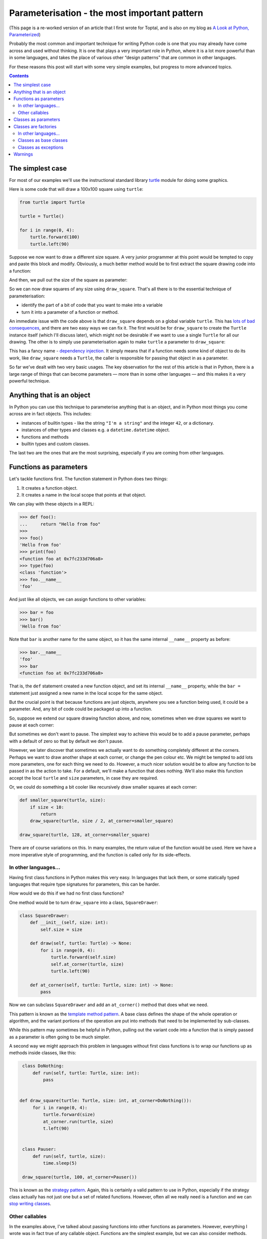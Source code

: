 ===============================================
 Parameterisation - the most important pattern
===============================================

(This page is a re-worked version of an article that I first wrote for Toptal, and is also on my blog as `A Look at Python, Parameterized <https://lukeplant.me.uk/blog/posts/a-look-at-python-parameterized/>`_)

Probably the most common and important technique for writing Python code is one that you may already have come across and used without thinking. It is one that plays a very important role in Python, where it is a lot more powerful than in some languages, and takes the place of various other “design patterns” that are common in other languages.

For these reasons this post will start with some very simple examples, but
progress to more advanced topics.

.. contents:: Contents

The simplest case
=================

For most of our examples we'll use the instructional standard library `turtle
<https://docs.python.org/3/library/turtle.html>`_ module for doing some
graphics.

Here is some code that will draw a 100x100 square using ``turtle``:

.. code-block:: python

   from turtle import Turtle

   turtle = Turtle()

   for i in range(0, 4):
       turtle.forward(100)
       turtle.left(90)

Suppose we now want to draw a different size square. A very junior programmer at
this point would be tempted to copy and paste this block and modify. Obviously,
a much better method would be to first extract the square drawing code into a
function:

.. code-block:: python
   :emphasize-lines: 5-8

   from turtle import Turtle

   turtle = Turtle()

   def draw_square():
       for i in range(0, 4):
           turtle.forward(100)
           turtle.left(90)

   draw_square()

And then, we pull out the size of the square as parameter:

.. code-block:: python
   :emphasize-lines: 1,3

   def draw_square(size: int):
       for i in range(0, 4):
           turtle.forward(size)
           turtle.left(90)

   draw_square(100)

So we can now draw squares of any size using ``draw_square``. That's all there
is to the essential technique of parameterisation:

- identify the part of a bit of code that you want to make into a variable
- turn it into a parameter of a function or method.


An immediate issue with the code above is that ``draw_square`` depends on a
global variable ``turtle``. This has `lots of bad consequences <http://wiki.c2.com/?GlobalVariablesAreBad>`_, and
there are two easy ways we can fix it. The first would be for ``draw_square`` to
create the ``Turtle`` instance itself (which I'll discuss later), which might
not be desirable if we want to use a single ``Turtle`` for all our drawing. The
other is to simply use parameterisation again to make ``turtle`` a parameter to
``draw_square``:

.. code-block:: python
   :emphasize-lines: 3,9

   from turtle import Turtle

   def draw_square(turtle: Turtle, size: int):
       for i in range(0, 4):
           turtle.forward(size)
           turtle.left(90)

   turtle = Turtle()
   draw_square(turtle, 100)


This has a fancy name - `dependency injection
<https://en.wikipedia.org/wiki/Dependency_injection>`_. It simply means that if
a function needs some kind of object to do its work, like ``draw_square`` needs
a ``Turtle``, the caller is responsible for passing that object in as a
parameter.

So far we've dealt with two very basic usages. The key observation for the rest
of this article is that in Python, there is a large range of things that can
become parameters — more than in some other languages — and this makes it a very
powerful technique.

Anything that is an object
==========================

In Python you can use this technique to parameterise anything that is an object,
and in Python most things you come across are in fact objects. This includes:

* instances of builtin types - like the string ``"I'm a string"`` and the
  integer ``42``, or a dictionary.

* instances of other types and classes e.g. a ``datetime.datetime`` object.

* functions and methods

* builtin types and custom classes.

The last two are the ones that are the most surprising, especially if you are
coming from other languages.

Functions as parameters
=======================

Let's tackle functions first. The function statement in Python does two things:

1. It creates a function object.
2. It creates a name in the local scope that points at that object.

We can play with these objects in a REPL:

.. code-block:: python

   >>> def foo():
   ...     return "Hello from foo"
   >>>
   >>> foo()
   'Hello from foo'
   >>> print(foo)
   <function foo at 0x7fc233d706a8>
   >>> type(foo)
   <class 'function'>
   >>> foo.__name__
   'foo'

And just like all objects, we can assign functions to other variables:

.. code-block:: python

   >>> bar = foo
   >>> bar()
   'Hello from foo'

Note that ``bar`` is another name for the same object, so it has the same
internal ``__name__`` property as before:

.. code-block:: python

   >>> bar.__name__
   'foo'
   >>> bar
   <function foo at 0x7fc233d706a8>

That is, the ``def`` statement created a new function object, and set its internal ``__name__`` property, while the ``bar =`` statement just assigned a new name in the local scope for the same object.

But the crucial point is that because functions are just objects, anywhere you
see a function being used, it could be a parameter. And, any bit of code could be packaged up into a function.

So, suppose we extend our square drawing function above, and now, sometimes when
we draw squares we want to pause at each corner:

.. code-block:: python
   :emphasize-lines: 6

   import time

   def draw_square(turtle: Turtle, size: int):
       for i in range(0, 4):
           turtle.forward(size)
           time.sleep(5)
           turtle.left(90)


But sometimes we don't want to pause. The simplest way to achieve this would be
to add a pause parameter, perhaps with a default of zero so that by default we
don't pause.

However, we later discover that sometimes we actually want to do something
completely different at the corners. Perhaps we want to draw another shape at
each corner, or change the pen colour etc. We might be tempted to add lots more
parameters, one for each thing we need to do. However, a much nicer solution
would be to allow any function to be passed in as the action to take. For a
default, we'll make a function that does nothing. We'll also make this function
accept the local ``turtle`` and ``size`` parameters, in case they are required.


.. code-block:: python
   :emphasize-lines: 5,8,11,18

   from turtle import Turtle
   from typing import Callable
   import time

   def do_nothing(turtle: Turtle, size: int) -> None:
       pass

   def draw_square(turtle: Turtle, size: int, at_corner: Callable[[Turtle, int], None] = do_nothing):
       for i in range(0, 4):
           turtle.forward(size)
           at_corner(turtle, size)
           turtle.left(90)

   def pause(turtle, size):
       time.sleep(5)

   turtle = Turtle()
   draw_square(turtle, 100, at_corner=pause)


Or, we could do something a bit cooler like recursively draw smaller squares at
each corner:

.. code-block:: python

    def smaller_square(turtle, size):
        if size < 10:
            return
        draw_square(turtle, size / 2, at_corner=smaller_square)

    draw_square(turtle, 128, at_corner=smaller_square)


.. image:: _static/img/parameterisation/python_parameterised_squares.png
   :align: center


There are of course variations on this. In many examples, the return value of
the function would be used. Here we have a more imperative style of programming,
and the function is called only for its side-effects.

In other languages...
---------------------

Having first class functions in Python makes this very easy. In languages that
lack them, or some statically typed languages that require type signatures for
parameters, this can be harder.

How would we do this if we had no first class functions?

One method would be to turn ``draw_square`` into a class, ``SquareDrawer``:

.. code-block:: python

   class SquareDrawer:
       def __init__(self, size: int):
           self.size = size

       def draw(self, turtle: Turtle) -> None:
           for i in range(0, 4):
               turtle.forward(self.size)
               self.at_corner(turtle, size)
               turtle.left(90)

       def at_corner(self, turtle: Turtle, size: int) -> None:
           pass

Now we can subclass ``SquareDrawer`` and add an ``at_corner()`` method that does
what we need.

This pattern is known as the `template method pattern
<https://en.wikipedia.org/wiki/Template_method_pattern>`_. A base class defines
the shape of the whole operation or algorithm, and the variant portions of the
operation are put into methods that need to be implemented by sub-classes.

While this pattern may sometimes be helpful in Python, pulling out the variant
code into a function that is simply passed as a parameter is often going to be
much simpler.

A second way we might approach this problem in languages without first class
functions is to wrap our functions up as methods inside classes, like this:

.. code-block:: python

   class DoNothing:
       def run(self, turtle: Turtle, size: int):
           pass


  def draw_square(turtle: Turtle, size: int, at_corner=DoNothing()):
       for i in range(0, 4):
           turtle.forward(size)
           at_corner.run(turtle, size)
           t.left(90)


   class Pauser:
       def run(self, turtle, size):
           time.sleep(5)

   draw_square(turtle, 100, at_corner=Pauser())

This is known as the `strategy pattern
<https://en.wikipedia.org/wiki/Strategy_pattern>`_. Again, this is certainly a
valid pattern to use in Python, especially if the strategy class actually has
not just one but a set of related functions. However, often all we really need
is a function and we can `stop writing classes
<https://www.youtube.com/watch?v=o9pEzgHorH0>`_.

Other callables
---------------

In the examples above, I've talked about passing functions into other functions
as parameters. However, everything I wrote was in fact true of any callable
object. Functions are the simplest example, but we can also consider methods.

Suppose we have a list ``foo``:

.. code-block:: python

   foo = [1, 2, 3]

``foo`` now has a whole bunch of methods attached to it, such as ``.append()``
and ``.count()``. These “bound methods” can be passed around and used like
functions:

.. code-block:: python

   >>> foo = [1, 2, 3]
   >>> append_to_foo = foo.append
   >>> append_to_foo(4)
   >>> foo
   [1, 2, 3, 4]

In addition to these instance methods, there other types of callable objects —
class `staticmethods
<https://docs.python.org/3/library/functions.html#staticmethod>`_ and
`classmethods <https://docs.python.org/3/library/functions.html#classmethod>`_,
instances of classes that implement `__call__
<https://docs.python.org/3/reference/datamodel.html#object.__call__>`_, and
classes/types themselves.

Classes as parameters
=====================

In Python, classes are “first class” – they are run-time objects just like dicts
and strings etc. This might seem even more strange than functions being objects,
but thankfully it is actually easier to demonstrate this fact than for
functions.

The class statement you are familiar with is a nice way of creating classes, but
it isn't the only way — we can also use the `3 argument version of type
<https://docs.python.org/3.7/library/functions.html#type>`_. The following two
statements do exactly the same thing:

.. code-block:: python

   class Foo:
       pass


   Foo = type('Foo', (), {})

In the second version, note the two things we just did (which are done more
conveniently using the ``class`` statement):

1. On the right hand side of the equals sign, we created a new class, with an
   internal name of ``'Foo'``. This is the name that you will get back if you do
   ``Foo.__name__``.

2. With the assignment, we then created a name in the current scope, ``Foo``,
   which refers to that class object we just created.

We made the same observations for what the function statement does.

The key insight here is that classes are objects that can be assigned names
(i.e. can be put in a variable). Anywhere that you see a class in use, you are
actually just seeing a variable in use. And if it's a variable, it can be a
parameter.

We can break that down into a number of uses:

Classes are factories
=====================

A class is a callable object that creates an instance of itself:

.. code-block:: python

   >>> class Foo:
   ...    pass
   >>> Foo()
   <__main__.Foo at 0x7f73e0c96780>

And as an object it can be assigned to other variables:

.. code-block:: python

   >>> my_class = Foo
   >>> my_class()
   <__main__.Foo at 0x7f73e0ca93c8>


Going back to our turtle example above, one problem with using turtles for
drawing is that the position and orientation of the drawing depends on the
current position and orientation of the turtle, and it can also leave it in a
different state which might be unhelpful for the caller, which we might not
want. To solve this, our ``draw_square`` function could create its own turtle,
move it to the desired position and then draw a square.

.. code-block:: python
   :emphasize-lines: 2-5

   def draw_square(x: int, y: int, size: int):
       turtle = Turtle()
       turtle.penup()  # Don't draw while moving to the start position
       turtle.goto(x, y)
       turtle.pendown()
       for i in range(0, 4):
           turtle.forward(size)
           turtle.left(90)

However, we now have a customisation problem. Suppose the caller wanted to set
some attributes of the turtle, or use a different kind of turtle that has the
same interface but has some special customisation?

We could solve this with dependency injection, like we had before — the caller
would be responsible for setting up the ``Turtle`` object. But what if our
function sometimes needs to make many turtles for different drawing purposes -
or if perhaps it wants to kick off 4 threads each with its own turtle to draw
one side of the square? The answer is simply to make the ``Turtle`` class a
parameter to the function. We can use a keyword argument with a default value,
so that client code that doesn't care just uses the default:

.. code-block:: python
   :emphasize-lines: 1,2

   def draw_square(x: int, y: int, size: int, *, make_turtle: Callable[[], Turtle] = Turtle):
       turtle = make_turtle()
       turtle.penup()
       turtle.goto(x, y)
       turtle.pendown()
       for i in range(0, 4):
           turtle.forward(size)
           turtle.left(90)

The ``make_turtle`` parameter here has a complex type hint which might require a bit of breaking down:

.. code-block:: python

   make_turtle: Callable[[], Turtle] = Turtle

This means:

- we have a parameter called ``make_turtle``
- which must be a callable (like a function or a class, some ``foo`` that you can call: ``foo()``)
- this callable must take no parameters (the ``[]`` bit)
- …and it must return a ``Turtle`` instance
- the default value of this parameter is ``Turtle`` (the class itself – which is indeed a callable, and it does indeed return a Turtle instance when you call it like ``Turtle()``, so it matches the requirement in the type hint).
  

To use this function, we could write our own function to pass as the ``make_turtle`` parameter. It must create a turtle but it could also modify it before returning it. Suppose we want to hide the turtle when drawing squares:

.. code-block:: python

   def make_hidden_turtle() -> Turtle:
       turtle = Turtle()
       turtle.hideturtle()
       return turtle

   draw_square(5, 10, 20, make_turtle=make_hidden_turtle)

Or we could subclass ``Turtle`` to make that behaviour built-in, and pass the
subclass as the parameter:

.. code-block:: python

   class HiddenTurtle(Turtle):
       def __init__(self, *args, **kwargs):
           super().__init__(*args, **kwargs)
           self.hideturtle()

   draw_square(5, 10, 20, make_turtle=HiddenTurtle)


In other languages...
---------------------

Several other OOP languages like Java and C# lack first class classes. To
instantiate a class, you have to use the ``new`` keyword followed by an actual
class name.

This limitation is the reason for patterns like `abstract factory
<https://en.wikipedia.org/wiki/Abstract_factory_pattern>`_ (which requires the
creation of a set of classes whose only job is to instantiate other classes) and
the `Factory Method pattern
<https://python-patterns.guide/gang-of-four/factory-method/>`_. As you can see,
in Python it is just a matter of pulling out the class as a parameter, because a
class is its own factory.


Classes as base classes
-----------------------

The application of parameterisation below is much less common than those above, but it can be useful when you need it.

Suppose we find ourselves creating sub-classes to add the same feature to
different classes. For example, to use our example above, we want a ``Turtle``
subclass that will write out to a log when it is created:


.. code-block:: python

   import logging
   logger = logging.getLogger()

   class LoggingTurtle(Turtle):
       def __init__(self, *args, **kwargs):
           super().__init__(*args, **kwargs)
           logger.debug("Turtle got created")


But then, we find ourselves doing exactly the same thing with another class:

.. code-block:: python

   class LoggingHippo(Hippo):
       def __init__(self, *args, **kwargs):
           super().__init__(*args, **kwargs)
           logger.debug("Hippo got created")


The only things varying between these two are:

1. The base class
2. The name of the sub-class - but we don't really care about that and
   could generate it automatically from the base class ``__name__`` attribute.
3. The name used inside the ``debug`` call — but again we could generate this
   from the base class name.

Faced with two very similar bits of code with only one variant, what can we do?
Just like in our very first example - we create a function and pull out the
variant part as a parameter. The only thing you need to realize is that in the
class statements above, ``Turtle`` and ``Hippo`` are just variables that happen
to refer to class objects. So we can do this:


.. code-block:: python

   def make_logging_class(cls: type):

       class LoggingThing(cls):
           def __init__(self, *args, **kwargs):
               super().__init__(*args, **kwargs)
               logger.debug("{0} got created".format(cls.__name__))

       cls.__name__ = "Logging{0}".format(cls.__name__)
       return cls

   LoggingTurtle = make_logging_class(Turtle)
   LoggingHippo = make_logging_class(Hippo)

Here we have a demonstration of first class classes:

* We passed a class into a function - giving the parameter a conventional name
  ``cls`` to avoid the clash with keyword ``class`` (you will also see
  ``class_`` and ``klass`` used for this purpose).

* Inside the function we made a new class

* We returned that class as the return value of the function.

We also set ``cls.__name__`` which is entirely optional but can help with
debugging.

Another application of this technique is when we have a whole bunch of features
that we sometimes want to add to a class, and we might want to add various
combinations of these features. Manually creating all the different combinations
we need could get very unwieldy.

In languages where classes are created at compile-time rather than run-time,
this isn't possible. Instead, you have to use the `decorator pattern
<https://en.wikipedia.org/wiki/Decorator_pattern>`_. That pattern may be useful
sometimes in Python, but mostly you can just use the technique above.

Normally, I actually avoid creating lots of subclasses for customising. Usually
there are simpler and more Pythonic methods that don't involve classes at all.
But this technique is available if you need it. See also `Brandon Rhodes full
treatment of the decorator pattern in Python
<https://python-patterns.guide/gang-of-four/decorator-pattern/>`_.

Classes as exceptions
---------------------

Another place you see classes being used is in the ``except`` clause of a
try/except/finally statement. No surprises for guessing that we can parameterise
those classes too.

For example, the following code implements a very generic strategy of attempting
an action that could fail, and retrying with exponential backoff until a maximum
number of attempts is reached:

.. code-block:: python

   import time

   def retry_with_backoff(action: Callable,
                          exceptions_to_catch: type[Exception] | tuple[type[Exception], ...],
                          max_attempts: int = 10,
                          attempts_so_far: int = 0):
       try:
           return action()
       except exceptions_to_catch:
           attempts_so_far += 1
           if attempts_so_far >= max_attempts:
               raise
           else:
               time_to_sleep = attempts_so_far ** 2
               print(f"Waiting {time_to_sleep}")
               time.sleep(time_to_sleep)
               return retry_with_backoff(action,
                                         exceptions_to_catch,
                                         attempts_so_far=attempts_so_far,
                                         max_attempts=max_attempts)

We have pulled out both the action to take and the exceptions to catch as
parameters. ``exceptions_to_catch`` can be either a single class, such as
``IOError`` or ``httplib.client.HTTPConnectionError``, or a tuple of such
classes. (We want to avoid bare excepts or even ``except Exception`` because
`this is known to hide other programming errors
<https://stackoverflow.com/a/736029/182604>`_).


Warnings
========

Parameterisation is a powerful technique for re-using code and reducing code
duplication. It is not without some drawbacks. In the pursuit of code re-use,
several problems often surface:

* Overly generic or abstracted code that becomes very difficult to understand.

* Code with a `proliferation of parameters
  <http://smallcultfollowing.com/babysteps/blog/2012/04/11/doa-dont-overabstract/>`_
  that obscures the big picture, or introduces bugs because in reality only
  certain combinations of parameters are properly tested.

* Unhelpful coupling of different parts of the code base because their 'common
  code' has been factored out into a single place. Sometimes code in two places
  is similar only accidentally, and the two places should be independent from
  each other because `they may need to change independently
  <http://verraes.net/2014/08/dry-is-about-knowledge/>`_.

Sometimes a bit of 'duplicated' code is far better than these problems, so use
this technique with care.

